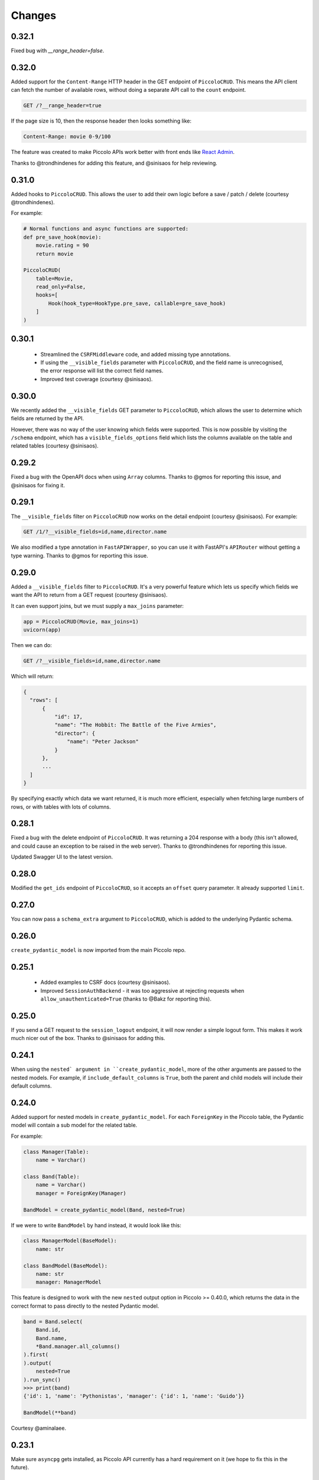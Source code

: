 Changes
=======

0.32.1
------
Fixed bug with `__range_header=false`.

0.32.0
------
Added support for the ``Content-Range`` HTTP header in the GET endpoint of
``PiccoloCRUD``. This means the API client can fetch the number of available
rows, without doing a separate API call to the ``count`` endpoint.

.. code-block::

  GET /?__range_header=true

If the page size is 10, then the response header then looks something like:

.. code-block::

  Content-Range: movie 0-9/100


The feature was created to make Piccolo APIs work better with front ends like
`React Admin <https://marmelab.com/react-admin/>`_.

Thanks to @trondhindenes for adding this feature, and @sinisaos for help
reviewing.

0.31.0
------
Added hooks to ``PiccoloCRUD``. This allows the user to add their own logic
before a save / patch / delete (courtesy @trondhindenes).

For example:

.. code-block:: python

  # Normal functions and async functions are supported:
  def pre_save_hook(movie):
      movie.rating = 90
      return movie

  PiccoloCRUD(
      table=Movie,
      read_only=False,
      hooks=[
          Hook(hook_type=HookType.pre_save, callable=pre_save_hook)
      ]
  )

0.30.1
------
 * Streamlined the ``CSRFMiddleware`` code, and added missing type annotations.
 * If using the ``__visible_fields`` parameter with ``PiccoloCRUD``, and the
   field name is unrecognised, the error response will list the correct field
   names.
 * Improved test coverage (courtesy @sinisaos).

0.30.0
------
We recently added the ``__visible_fields`` GET parameter to  ``PiccoloCRUD``,
which allows the user to determine which fields are returned by the API.

However, there was no way of the user knowing which fields were supported. This
is now possible by visiting the ``/schema`` endpoint, which has a
``visible_fields_options`` field which lists the columns available on the table
and related tables (courtesy @sinisaos).

0.29.2
------
Fixed a bug with the OpenAPI docs when using ``Array`` columns. Thanks to @gmos
for reporting this issue, and @sinisaos for fixing it.

0.29.1
------
The ``__visible_fields`` filter on ``PiccoloCRUD`` now works on the detail
endpoint (courtesy @sinisaos). For example:

.. code-block:: text

  GET /1/?__visible_fields=id,name,director.name

We also modified a type annotation in ``FastAPIWrapper``, so  you can use it
with FastAPI's ``APIRouter`` without getting a type warning. Thanks to @gmos
for reporting this issue.

0.29.0
------
Added a ``__visible_fields`` filter to ``PiccoloCRUD``. It's a very powerful
feature which lets us specify which fields we want the API to return from a
GET request (courtesy @sinisaos).

It can even support joins, but we must supply a ``max_joins`` parameter:

.. code-block:: python

    app = PiccoloCRUD(Movie, max_joins=1)
    uvicorn(app)

Then we can do:

.. code-block:: text

  GET /?__visible_fields=id,name,director.name

Which will return:

.. code-block:: javascript

  {
    "rows": [
        {
            "id": 17,
            "name": "The Hobbit: The Battle of the Five Armies",
            "director": {
                "name": "Peter Jackson"
            }
        },
        ...
    ]
  }

By specifying exactly which data we want returned, it is much more efficient,
especially when fetching large numbers of rows, or with tables with lots of
columns.

0.28.1
------
Fixed a bug with the delete endpoint of ``PiccoloCRUD``. It was returning a 204
response with a body (this isn't allowed, and could cause an exception to be
raised in the web server). Thanks to @trondhindenes for reporting this issue.

Updated Swagger UI to the latest version.

0.28.0
------
Modified the ``get_ids`` endpoint of ``PiccoloCRUD``, so it accepts an
``offset`` query parameter. It already supported ``limit``.

0.27.0
------
You can now pass a ``schema_extra`` argument to ``PiccoloCRUD``, which is
added to the underlying Pydantic schema.

0.26.0
------
``create_pydantic_model`` is now imported from the main Piccolo repo.

0.25.1
------
 * Added examples to CSRF docs (courtesy @sinisaos).
 * Improved ``SessionAuthBackend`` - it was too aggressive at rejecting
   requests when ``allow_unauthenticated=True`` (thanks to @Bakz for reporting
   this).

0.25.0
------
If you send a GET request to the ``session_logout`` endpoint, it will now
render a simple logout form. This makes it work much nicer out of the box.
Thanks to @sinisaos for adding this.

0.24.1
------
When using the ``nested` argument in ``create_pydantic_model``, more of the
other arguments are passed to the nested models. For example, if
``include_default_columns`` is ``True``, both the parent and child models will
include their default columns.

0.24.0
------
Added support for nested models in ``create_pydantic_model``. For each
``ForeignKey`` in the Piccolo table, the Pydantic model will contain a sub
model for the related table.

For example:

.. code-block::

  class Manager(Table):
      name = Varchar()

  class Band(Table):
      name = Varchar()
      manager = ForeignKey(Manager)

  BandModel = create_pydantic_model(Band, nested=True)

If we were to write ``BandModel`` by hand instead, it would look like this:

.. code-block::

  class ManagerModel(BaseModel):
      name: str

  class BandModel(BaseModel):
      name: str
      manager: ManagerModel

This feature is designed to work with the new ``nested`` output option in
Piccolo >= 0.40.0, which returns the data in the correct format to pass
directly to the nested Pydantic model.

.. code-block::

  band = Band.select(
      Band.id,
      Band.name,
      *Band.manager.all_columns()
  ).first(
  ).output(
      nested=True
  ).run_sync()
  >>> print(band)
  {'id': 1, 'name': 'Pythonistas', 'manager': {'id': 1, 'name': 'Guido'}}

  BandModel(**band)

Courtesy @aminalaee.

0.23.1
------
Make sure ``asyncpg`` gets installed, as Piccolo API currently has a hard
requirement on it (we hope to fix this in the future).

0.23.0
------
 * Fixed MyPy errors (courtesy @sinisaos).
 * Simplification of JWT authentication - it no longer needlessly checks
   expiry, as PyJWT already does this (courtesy @aminalaee).
 * Substantial increase in code coverage (courtesy @aminalaee and @sinisaos).
 * Increased the minimum PyJWT version, as versions > 2.0.0 return the JWT as a
   string instead of bytes.
 * Added an option to exclude columns when using ``create_pydantic_model``
   (courtesy @kucera-lukas).

0.22.0
------
Updating ``PiccoloCRUD`` so it works better with the custom primary key feature
added in Piccolo.

0.21.1
------
Minor changes to the custom login template logic. More complex Jinja templates
are now supported (which are extended from other Jinja templates).

0.21.0
------
Session auth improvements:

 * The default login template is much nicer now.
 * The login template can be overridden with a custom one, to match the look
   and feel of the application.
 * The ``session_logout`` endpoint can now redirect after successfully logging
   out.

0.20.0
------
When using the ``swagger_ui`` endpoint, the title can now be customised -
courtesy @heliumbrain.

0.19.0
------
 * Added an ``allow_unauthenticated`` option to ``SessionsAuthBackend``, which
   will add an ``UnauthenticatedUser`` to the scope, instead of rejecting the
   request. The app's endpoints are then responsible for checking
   ``request.user.is_authenticated``.
 * Improved the docs for Session Auth.
 * If ``deserialize_json`` is False on ``create_pydantic_model``, it will
   still provide some JSON validation.

0.18.0
------
Added a ``deserialize_json`` option to ``create_pydantic_model``, which will
convert JSON strings to objects - courtesy @heliumbrain.

0.17.1
------
Added the OAuth redirect endpoint to ``swagger_ui``.

0.17.0
------
Added a ``swagger_ui`` endpoint which works with Piccolo's ``CSRFMiddleware``.

0.16.0
------
Modified the auth middleware to add the Piccolo `BaseUser` instance for the
authenticated user to Starlette's `BaseUser`.

0.15.1
------
Add missing `login.html` template.

0.15.0
------
Added support for ``choices`` argument in Piccolo ``Column`` instances. The
choices are output in the schema endpoint of ``PiccoloCRUD``.

0.14.1
------
Added ``validators`` and ``exclude_secrets`` arguments to ``PiccoloCRUD``.

0.14.0
------
Added ``superuser_only`` and ``active_only`` options to ``SessionsAuthBackend``.

0.13.0
------
Added support for ``Array`` column types.

0.12.13
-------
Added ``py.typed`` file, for MyPy.

0.12.12
-------
Exposing the ``help_text`` value for ``Table`` in the Pydantic schema.

0.12.11
-------
Exposing the ``help_text`` value for ``Column`` in the Pydantic schema.

0.12.10
-------
Fixing a bug with ``ids`` endpoint when there's a limit but no search.

0.12.9
------
Fixing ``ids`` endpoint in ``PiccoloCRUD`` with Postgres - search wasn't
working.

0.12.8
------
The ``ids`` endpoint in ``PiccoloCRUD`` now accepts a limit parameter.

0.12.7
------
Added additional validation to Pydantic serialisers - for example, ``Varchar``
max length, and ``Decimal`` / ``Numeric`` precision and scale.

0.12.6
------
The ``ids`` endpoint in ``PiccoloCRUD`` is now searchable.

0.12.5
------
Added missing ``new`` endpoint to ``FastAPIWrapper`` - courtesy sinisaos.

0.12.4
------
Made FastAPI a requirements, instead of an optional requirement.

0.12.3
------
 * Added ids and references endpoints to ``FastAPIWrapper``.
 * Increase compatibility of ``SessionLoginEndpoint`` and ``CSRFMiddleware`` -
   adding a CSRF token as a form field should now work.

0.12.2
------
 * Added docstrings to FastAPI endpoints in ``FastAPIWrapper``.
 * Exposing count and schema endpoints in ``FastAPIWrapper``.

0.12.1
------
* Added docs for ``__page`` and ``__page_size`` query parameters for
  ``PiccoloCRUD``.
* Implemented ``max_page_size`` to prevent excessive server load  - courtesy
  sinisaos.

0.12.0
------
Renaming migrations which were problematic for Windows users.

0.11.4
------
Using Pydantic to serialise the ``PiccoloCRUD.new`` response. Fixes a bug
with serialising some values, such as ``decimal.Decimal``.

0.11.3
------
 * Using Piccolo's ``run_sync`` instead of asgiref.
 * Loosened dependencies.
 * ``create_pydantic_model`` now supports lazy references in ``ForeignKey``
   columns.
 * MyPy fixes.

0.11.2
------
 * ``PiccoloCRUD`` now supports the `__readable` query parameter for detail
   endpoints - i.e. `/api/movie/1/?__readable=true`. Thanks to sinisaos for
   the initial prototype.
 * Improving type hints.

0.11.1
------
Bumped requirements.

0.11.0
------
Using ``Column._meta.required`` for Pydantic schema.

0.10.1
------
Can pass more configuration options to FastAPI via ``FastAPIWrapper``.

0.10.0
------
Updated for Piccolo 0.12.

0.9.2
-----
 * Added ``FastAPIWrapper``, which makes building a FastAPI endpoint really
   simple.
 * Improved the handling of malformed queries better in ``PiccoloCRUD`` -
   catching unrecognised column names, and returning a 400 response.

0.9.1
-----
``create_pydantic_model`` now accepts an optional `model_name` argument.

0.9.0
-----
Bumped requirements, to support Piccolo ``Numeric`` and ``Real`` column types.

0.8.0
-----
Improved session auth - can increase the expiry automatically, which improves
the user experience.

0.7.6
-----
Can choose to not redirect after a successful session auth login - this is
preferred when calling the endpoint via AJAX.

0.7.5
-----
Loosening requirements for Piccolo projects.

0.7.4
-----
Bumped requirements.

0.7.3
-----
Bumped requirements.

0.7.2
-----
Can configure where ``CSRFMiddleware`` looks for tokens, and bug fixes.

0.7.1
-----
CSRF tokens can now be passed as form values.

0.7.0
-----
Supporting Piccolo 0.10.0.

0.6.1
-----
Adding missing __init__.py file - was messing up release.

0.6.0
-----
New style migrations.

0.5.1
-----
Added support for PATCH queries, and specifying text filter types, to
PiccoloCRUD.

0.5.0
-----
Changed schema format.

0.4.4
-----
PiccoloCRUD 'new' endpoint works in readonly mode - doesn't save any data.

0.4.3
-----
Supporting order by, pagination, and filter operators in ``PiccoloCRUD``.

0.4.2
-----
Added 'new' endpoint to ``PiccoloCRUD``.

0.4.1
-----
Added missing __init__ files.

0.4.0
-----
Added token auth and rate limiting middleware.

0.3.2
-----
Updated Piccolo import paths.

0.3.1
-----
Updated Piccolo syntax.

0.3.0
-----
Improved code layout.

0.2.0
-----
Updating to work with Piccolo > 0.5.

0.1.3
-----
Added validation to PUT requests.

0.1.2
-----
Added foreign key support to schema.

0.1.1
-----
Changed import paths.

